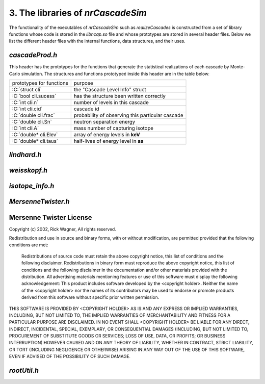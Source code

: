 ========================================
3. The libraries of *nrCascadeSim*
========================================

The functionality of the executables of *nrCascadeSim* such as `realizeCascades` is constructed
from a set of library functions whose code is stored in the `libncap.so` file and whose prototypes
are stored in several header files. Below we list the different header files with the internal
functions, data structures, and their uses. 

---------------
`cascadeProd.h`
---------------

This header has the prototypes for the functions that generate the statistical realizations of
each cascade by Monte-Carlo simulation. The structures and functions prototyped inside this header
are in the table below:

.. role:: C(code)
   :language: C
   :class: highlight

+-------------------------------------------------+---------------------------------------------------+
| prototypes for functions                        |   purpose                                         |
+-------------------------------------------------+---------------------------------------------------+
|  :C:`struct cli`                                |  the "Cascade Level Info" struct                  |
+-------------------------------------------------+---------------------------------------------------+
|  :C:`bool cli.sucess`                           |  has the structure been written correctly         |
+-------------------------------------------------+---------------------------------------------------+
|  :C:`int cli.n`                                 |  number of levels in this cascade                 |
+-------------------------------------------------+---------------------------------------------------+
|  :C:`int cli.cid`                               |  cascade id                                       |
+-------------------------------------------------+---------------------------------------------------+
|  :C:`double cli.frac`                           |  probability of observing this particular cascade |
+-------------------------------------------------+---------------------------------------------------+
|  :C:`double cli.Sn`                             |  neutron separation energy                        |
+-------------------------------------------------+---------------------------------------------------+
|  :C:`int cli.A`                                 |  mass number of capturing isotope                 |
+-------------------------------------------------+---------------------------------------------------+
|  :C:`double* cli.Elev`                          |  array of energy levels in **keV**                |
+-------------------------------------------------+---------------------------------------------------+
|  :C:`double* cli.taus`                          |  half-lives of energy level in **as**             |
+-------------------------------------------------+---------------------------------------------------+



---------------
`lindhard.h`
---------------


---------------
`weisskopf.h`
---------------


---------------
`isotope_info.h`
---------------


-------------------
`MersenneTwister.h`
-------------------


------------------------
Mersenne Twister License
------------------------

Copyright (c) 2002, Rick Wagner, All rights reserved.

Redistribution and use in source and binary forms, with or without modification, are permitted provided that the following conditions are met:

    Redistributions of source code must retain the above copyright notice, this list of conditions and the following disclaimer.
    Redistributions in binary form must reproduce the above copyright notice, this list of conditions and the following disclaimer in the documentation and/or other materials provided with the distribution.
    All advertising materials mentioning features or use of this software must display the following acknowledgement: This product includes software developed by the <copyright holder>.
    Neither the name of the <copyright holder> nor the names of its contributors may be used to endorse or promote products derived from this software without specific prior written permission.

THIS SOFTWARE IS PROVIDED BY <COPYRIGHT HOLDER> AS IS AND ANY EXPRESS OR IMPLIED WARRANTIES, INCLUDING, BUT NOT LIMITED TO, THE IMPLIED WARRANTIES OF MERCHANTABILITY AND FITNESS FOR A PARTICULAR PURPOSE ARE DISCLAIMED. IN NO EVENT SHALL <COPYRIGHT HOLDER> BE LIABLE FOR ANY DIRECT, INDIRECT, INCIDENTAL, SPECIAL, EXEMPLARY, OR CONSEQUENTIAL DAMAGES (INCLUDING, BUT NOT LIMITED TO, PROCUREMENT OF SUBSTITUTE GOODS OR SERVICES; LOSS OF USE, DATA, OR PROFITS; OR BUSINESS INTERRUPTION) HOWEVER CAUSED AND ON ANY THEORY OF LIABILITY, WHETHER IN CONTRACT, STRICT LIABILITY, OR TORT (INCLUDING NEGLIGENCE OR OTHERWISE) ARISING IN ANY WAY OUT OF THE USE OF THIS SOFTWARE, EVEN IF ADVISED OF THE POSSIBILITY OF SUCH DAMAGE. 

-------------------
`rootUtil.h`
-------------------


